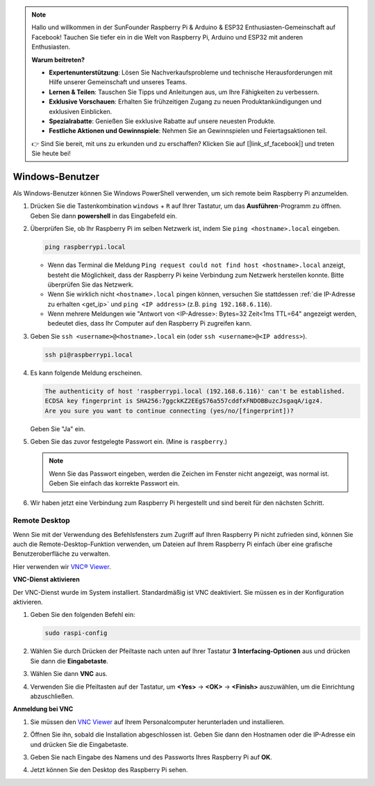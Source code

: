  
.. note::

   Hallo und willkommen in der SunFounder Raspberry Pi & Arduino & ESP32 Enthusiasten-Gemeinschaft auf Facebook! Tauchen Sie tiefer ein in die Welt von Raspberry Pi, Arduino und ESP32 mit anderen Enthusiasten.

   **Warum beitreten?**

   - **Expertenunterstützung**: Lösen Sie Nachverkaufsprobleme und technische Herausforderungen mit Hilfe unserer Gemeinschaft und unseres Teams.
   - **Lernen & Teilen**: Tauschen Sie Tipps und Anleitungen aus, um Ihre Fähigkeiten zu verbessern.
   - **Exklusive Vorschauen**: Erhalten Sie frühzeitigen Zugang zu neuen Produktankündigungen und exklusiven Einblicken.
   - **Spezialrabatte**: Genießen Sie exklusive Rabatte auf unsere neuesten Produkte.
   - **Festliche Aktionen und Gewinnspiele**: Nehmen Sie an Gewinnspielen und Feiertagsaktionen teil.

   👉 Sind Sie bereit, mit uns zu erkunden und zu erschaffen? Klicken Sie auf [|link_sf_facebook|] und treten Sie heute bei!

.. _remote_windows:

Windows-Benutzer
=======================

Als Windows-Benutzer können Sie Windows PowerShell verwenden, um sich remote beim Raspberry Pi anzumelden.

#. Drücken Sie die Tastenkombination ``windows`` + ``R`` auf Ihrer Tastatur, um das **Ausführen**-Programm zu öffnen. Geben Sie dann **powershell** in das Eingabefeld ein. 

   .. image:: img/windows_01.png
       :align: center

#. Überprüfen Sie, ob Ihr Raspberry Pi im selben Netzwerk ist, indem Sie ``ping <hostname>.local`` eingeben. 

   .. code-block:: shell

       ping raspberrypi.local

   .. image:: img/windows_02.png
       :width: 550
       :align: center

   * Wenn das Terminal die Meldung ``Ping request could not find host <hostname>.local`` anzeigt, besteht die Möglichkeit, dass der Raspberry Pi keine Verbindung zum Netzwerk herstellen konnte. Bitte überprüfen Sie das Netzwerk.
   * Wenn Sie wirklich nicht ``<hostname>.local`` pingen können, versuchen Sie stattdessen :ref:`die IP-Adresse zu erhalten <get_ip>` und ``ping <IP address>`` (z.B. ``ping 192.168.6.116``).
   * Wenn mehrere Meldungen wie "Antwort von <IP-Adresse>: Bytes=32 Zeit<1ms TTL=64" angezeigt werden, bedeutet dies, dass Ihr Computer auf den Raspberry Pi zugreifen kann.

   .. raw:: html

      <br/>

#. Geben Sie ``ssh <username>@<hostname>.local`` ein (oder ``ssh <username>@<IP address>``).

   .. code-block:: shell

       ssh pi@raspberrypi.local


#. Es kann folgende Meldung erscheinen.

   .. code-block::

       The authenticity of host 'raspberrypi.local (192.168.6.116)' can't be established.
       ECDSA key fingerprint is SHA256:7ggckKZ2EEgS76a557cddfxFNDOBBuzcJsgaqA/igz4.
       Are you sure you want to continue connecting (yes/no/[fingerprint])? 

   Geben Sie "Ja" ein.

#. Geben Sie das zuvor festgelegte Passwort ein. (Mine is ``raspberry``.)

   .. note::
       Wenn Sie das Passwort eingeben, werden die Zeichen im Fenster nicht angezeigt, was normal ist. Geben Sie einfach das korrekte Passwort ein.

#. Wir haben jetzt eine Verbindung zum Raspberry Pi hergestellt und sind bereit für den nächsten Schritt.

   .. image:: img/windows_03.png
       :width: 550
       :align: center

.. _windows_remote_desktop:

Remote Desktop
------------------

Wenn Sie mit der Verwendung des Befehlsfensters zum Zugriff auf Ihren Raspberry Pi nicht zufrieden sind, können Sie auch die Remote-Desktop-Funktion verwenden, um Dateien auf Ihrem Raspberry Pi einfach über eine grafische Benutzeroberfläche zu verwalten.

Hier verwenden wir `VNC® Viewer <https://www.realvnc.com/en/connect/download/viewer/>`_.

**VNC-Dienst aktivieren**

Der VNC-Dienst wurde im System installiert. Standardmäßig ist VNC deaktiviert. Sie müssen es in der Konfiguration aktivieren.

#. Geben Sie den folgenden Befehl ein:

   .. raw:: html

       <run></run>

   .. code-block:: shell 

       sudo raspi-config


#. Wählen Sie durch Drücken der Pfeiltaste nach unten auf Ihrer Tastatur **3 Interfacing-Optionen** aus und drücken Sie dann die **Eingabetaste**.

   .. image:: img/windows_04.png
       :align: center

#. Wählen Sie dann **VNC** aus.

   .. image:: img/windows_05.png
       :align: center

#. Verwenden Sie die Pfeiltasten auf der Tastatur, um **<Yes>** -> **<OK>** -> **<Finish>** auszuwählen, um die Einrichtung abzuschließen.

   .. image:: img/windows_06.png
       :align: center

**Anmeldung bei VNC**

#. Sie müssen den `VNC Viewer <https://www.realvnc.com/en/connect/download/viewer/>`_ auf Ihrem Personalcomputer herunterladen und installieren.

#. Öffnen Sie ihn, sobald die Installation abgeschlossen ist. Geben Sie dann den Hostnamen oder die IP-Adresse ein und drücken Sie die Eingabetaste.

   .. image:: img/windows_07.png
       :align: center

#. Geben Sie nach Eingabe des Namens und des Passworts Ihres Raspberry Pi auf **OK**.

   .. image:: img/windows_08.png
       :align: center

#. Jetzt können Sie den Desktop des Raspberry Pi sehen.

   .. image:: img/windows_09.png
       :align: center
